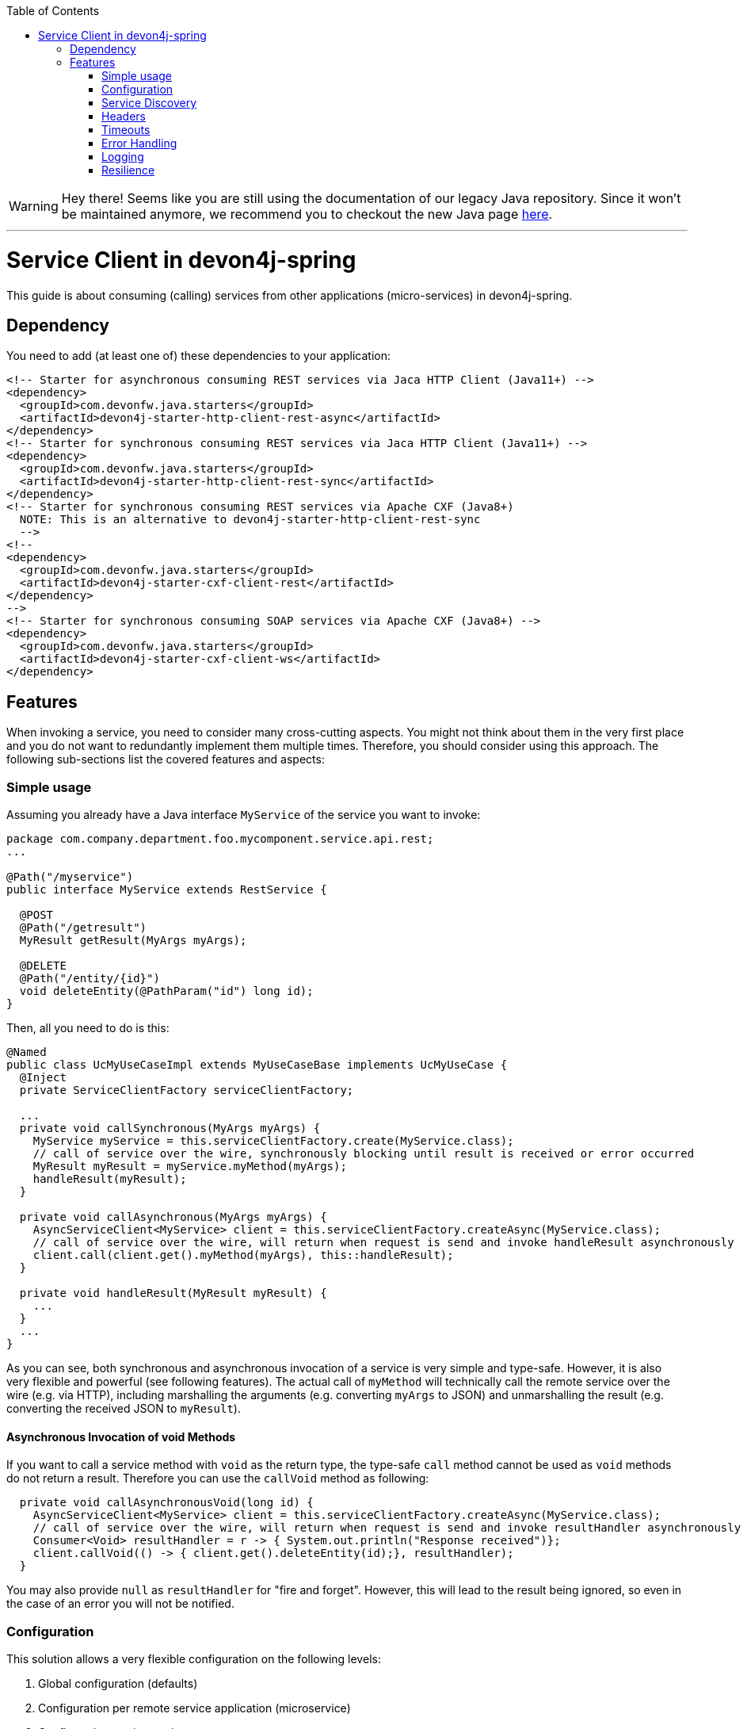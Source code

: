 :toc: macro
:icons: font
toc::[]

WARNING: Hey there! Seems like you are still using the documentation of our legacy Java repository. Since it won't be maintained anymore, we recommend you to checkout the new Java page https://devonfw.com/docs/java/current/[here]. 

'''

= Service Client in devon4j-spring

This guide is about consuming (calling) services from other applications (micro-services) in devon4j-spring.

== Dependency
You need to add (at least one of) these dependencies to your application:
[source,xml]
--------
<!-- Starter for asynchronous consuming REST services via Jaca HTTP Client (Java11+) -->
<dependency>
  <groupId>com.devonfw.java.starters</groupId>
  <artifactId>devon4j-starter-http-client-rest-async</artifactId>
</dependency>
<!-- Starter for synchronous consuming REST services via Jaca HTTP Client (Java11+) -->
<dependency>
  <groupId>com.devonfw.java.starters</groupId>
  <artifactId>devon4j-starter-http-client-rest-sync</artifactId>
</dependency>
<!-- Starter for synchronous consuming REST services via Apache CXF (Java8+) 
  NOTE: This is an alternative to devon4j-starter-http-client-rest-sync
  -->
<!--
<dependency>
  <groupId>com.devonfw.java.starters</groupId>
  <artifactId>devon4j-starter-cxf-client-rest</artifactId>
</dependency>
-->
<!-- Starter for synchronous consuming SOAP services via Apache CXF (Java8+) -->
<dependency>
  <groupId>com.devonfw.java.starters</groupId>
  <artifactId>devon4j-starter-cxf-client-ws</artifactId>
</dependency>
--------

== Features
When invoking a service, you need to consider many cross-cutting aspects. You might not think about them in the very first place and you do not want to redundantly implement them multiple times. Therefore, you should consider using this approach. The following sub-sections list the covered features and aspects:

=== Simple usage
Assuming you already have a Java interface `MyService` of the service you want to invoke:

[source,java]
--------
package com.company.department.foo.mycomponent.service.api.rest;
...

@Path("/myservice")
public interface MyService extends RestService {

  @POST
  @Path("/getresult")
  MyResult getResult(MyArgs myArgs);

  @DELETE
  @Path("/entity/{id}")
  void deleteEntity(@PathParam("id") long id);
}
--------


Then, all you need to do is this:
[source,java]
--------
@Named
public class UcMyUseCaseImpl extends MyUseCaseBase implements UcMyUseCase {
  @Inject 
  private ServiceClientFactory serviceClientFactory;

  ...
  private void callSynchronous(MyArgs myArgs) {
    MyService myService = this.serviceClientFactory.create(MyService.class);
    // call of service over the wire, synchronously blocking until result is received or error occurred
    MyResult myResult = myService.myMethod(myArgs);
    handleResult(myResult);
  }

  private void callAsynchronous(MyArgs myArgs) {
    AsyncServiceClient<MyService> client = this.serviceClientFactory.createAsync(MyService.class);
    // call of service over the wire, will return when request is send and invoke handleResult asynchronously
    client.call(client.get().myMethod(myArgs), this::handleResult);
  }

  private void handleResult(MyResult myResult) {
    ...
  }
  ...
}
--------

As you can see, both synchronous and asynchronous invocation of a service is very simple and type-safe. However, it is also very flexible and powerful (see following features). The actual call of `myMethod` will technically call the remote service over the wire (e.g. via HTTP), including marshalling the arguments (e.g. converting `myArgs` to JSON) and unmarshalling the result (e.g. converting the received JSON to `myResult`).

==== Asynchronous Invocation of void Methods

If you want to call a service method with `void` as the return type, the type-safe `call` method cannot be used as `void` methods do not return a result. Therefore you can use the `callVoid` method as following:

[source,java]
--------
  private void callAsynchronousVoid(long id) {
    AsyncServiceClient<MyService> client = this.serviceClientFactory.createAsync(MyService.class);
    // call of service over the wire, will return when request is send and invoke resultHandler asynchronously
    Consumer<Void> resultHandler = r -> { System.out.println("Response received")};
    client.callVoid(() -> { client.get().deleteEntity(id);}, resultHandler);
  }

--------

You may also provide `null` as `resultHandler` for "fire and forget". However, this will lead to the result being ignored, so even in the case of an error you will not be notified.

=== Configuration
This solution allows a very flexible configuration on the following levels:

1. Global configuration (defaults)
2. Configuration per remote service application (microservice)
3. Configuration per invocation.

A configuration on a deeper level (e.g. 3) overrides the configuration from a higher level (e.g. 1). 

The configuration on Level 1 and 2 are configured via `application.properties` 
(see link:../guide-configuration.asciidoc[configuration guide]). 
For Level 1, the prefix `service.client.default.` is used for properties. 
Further, for level 2, the prefix `service.client.app.«application».` is used where `«application»` is the 
technical name of the application providing the service. This name will automatically be derived from 
the java package of the service interface (e.g. `foo` in `MyService` interface before) following our 
link:../coding-conventions.asciidoc#packages[packaging conventions].
In case these conventions are not met, it will fall back to the fully qualified name of the service interface.

Configuration on Level 3 has to be provided as a `Map` argument to the method 
`ServiceClientFactory.create(Class<S> serviceInterface, Map<String, String> config)`. 
The keys of this `Map` will not use prefixes (such as the ones above). For common configuration 
parameters, a type-safe builder is offered to create such a map via `ServiceClientConfigBuilder`. 
E.g. for testing, you may want to do:
[source,java]
--------
this.serviceClientFactory.create(MyService.class, 
  new ServiceClientConfigBuilder().authBasic().userLogin(login).userPassword(password).buildMap());
--------

Here is an example of a configuration block for your `application.properties`:
```
service.client.default.url=https://api.company.com/services/${type}
service.client.default.timeout.connection=120
service.client.default.timeout.response=3600

service.client.app.bar.url=https://bar.company.com:8080/services/rest
service.client.app.bar.auth=basic
service.client.app.bar.user.login=user4711
service.client.app.bar.user.password=ENC(jd5ZREpBqxuN9ok0IhnXabgw7V3EoG2p)

service.client.app.foo.url=https://foo.company.com:8443/services/rest
# authForward: simply forward Authorization header (e.g. with JWT) to remote service
service.client.app.bar.auth=authForward
```

=== Service Discovery
You do not want to hardwire service URLs in your code, right? Therefore, different strategies might apply 
to _discover_ the URL of the invoked service. This is done internally by an implementation of the interface 
`ServiceDiscoverer`. The default implementation simply reads the base URL from the configuration. 
You can simply add this to your `application.properties` as in the above configuration example.

Assuming your service interface has the fully qualified name 
`com.company.department.foo.mycomponent.service.api.rest.MyService`, then the URL would be resolved to 
`https://foo.company.com:8443/services/rest`, as the `«application»` is `foo`.

Additionally, the URL might use the following variables that will automatically be resolved:

* `${app}` to `«application»` (useful for default URL)
* `${type}` to the type of the service. E.g. `rest` in case of a link:../guide-rest.asciidoc[REST] service and `ws` for a link:../guide-soap.asciidoc[SOAP] service.
* `${local.server.port}` for the port of your current Java servlet container running the JVM. Should only be used for testing with spring-boot random port mechanism (technically spring cannot resolve this variable, but we do it for you here).

Therefore, the default URL may also be configured as:
```
service.client.default.url=https://api.company.com/${app}/services/${type}
```

As you can use any implementation of `ServiceDiscoverer`, you can also easily use https://github.com/Netflix/eureka#eureka[eureka] (or anything else) instead to discover your services.
However, we recommend to use https://istio.io/[istio] instead, as described below.

=== Headers
A very common demand is to tweak (HTTP) headers in the request to invoke the service. May it be for security (authentication data) or for other cross-cutting concerns (such as the link:../guide-logging.asciidoc#correlation-id[Correlation ID]). This is done internally by implementations of the interface  `ServiceHeaderCustomizer`.
We already provide several implementations such as:

* `ServiceHeaderCustomizerBasicAuth` for basic authentication (`auth=basic`).
* `ServiceHeaderCustomizerOAuth` for OAuth: passes a security token from security context such as a https://jwt.io/[JWT] via OAuth (`auth=oauth`).
* `ServiceHeaderCustomizerAuthForward` forwards the `Authorization` HTTP header from the running request to the request to the remote service as is (`auth=authForward`). Be careful to avoid security pitfalls by misconfiguring this feature, as it may also contain sensitive credentials (e.g. basic auth) to the remote service. Never use as default.
* `ServiceHeaderCustomizerCorrelationId` passed the link:../guide-logging.asciidoc#correlation-id[Correlation ID] to the service request.

Additionally, you can add further custom implementations of `ServiceHeaderCustomizer` for your individual requirements and additional headers.

=== Timeouts
You can configure timeouts in a very flexible way. First of all, you can configure timeouts to establish the connection (`timeout.connection`) and to wait for the response (`timeout.response`) separately. These timeouts can be configured on all three levels as described in the configuration section above.

=== Error Handling
Whilst invoking a remote service, an error may occur. This solution will automatically handle such errors and map them to a higher level `ServiceInvocationFailedException`. In general, we separate two different types of errors:

* *Network error* +
In such a case (host not found, connection refused, time out, etc.), there is not even a response from the server. However, in advance to a low-level exception you will get a wrapped `ServiceInvocationFailedException` (with code `ServiceInvoke`) with a readable message containing the service that could not be invoked.
* *Service error* +
In case the service failed on the server-side, the link:../guide-rest.asciidoc#error-results[error result] will be parsed and thrown as a `ServiceInvocationFailedException` with the received message and code.

This allows to catch and handle errors when a service-invocation failed. You can even distinguish business errors from the server-side from technical errors and implement retry strategies or the like.
Further, the created exception contains detailed contextual information about the service that failed (service interface class, method, URL), which makes it much easier to trace down errors. Here is an example from our tests:

```
While invoking the service com.devonfw.test.app.myexample.service.api.rest.MyExampleRestService#businessError[http://localhost:50178/app/services/rest/my-example/v1/business-error] the following error occurred: Test of business error. Probably the service is temporary unavailable. Please try again later. If the problem persists contact your system administrator.
2f43b03e-685b-45c0-9aae-23ff4b220c85:BusinessErrorCode
```

You may even provide your own implementation of `ServiceClientErrorFactory` instead to provide an own exception class for this purpose.

==== Handling Errors

In case of a synchronous service invocation, an error will be immediately thrown so you can surround the call with a regular try-catch block:

[source,java]
--------
  private void callSynchronous(MyArgs myArgs) {
    MyService myService = this.serviceClientFactory.create(MyService.class);
    // call of service over the wire, synchronously blocking until result is received or error occurred
    try {
      MyResult myResult = myService.myMethod(myArgs);
      handleResult(myResult);
    } catch (ServiceInvocationFailedException e) {
      if (e.isTechnical()) {
        handleTechnicalError(e);
      } else {
        // error code you defined in the exception on the server side of the service
        String errorCode = e.getCode();
        handleBusinessError(e, errorCode;
      }
    } catch (Throwable e) { // you may not handle this explicitly here...
      handleTechnicalError(e);
    }
  }
--------

If you are using asynchronous service invocation, an error can occurr in a separate thread. Therefore, you may and should define a custom error handler:

[source,java]
--------
  private void callAsynchronous(MyArgs myArgs) {
    AsyncServiceClient<MyService> client = this.serviceClientFactory.createAsync(MyService.class);
    Consumer<Throwalbe> errorHandler = this::handleError;
    client.setErrorHandler(errorHandler);
    // call of service over the wire, will return when request is send and invoke handleResult asynchronously
    client.call(client.get().myMethod(myArgs), this::handleResult);
  }

  private void handleError(Throwalbe error) {
    ...
  }
}
--------

The error handler consumes `Throwable`, and not only `RuntimeException`, so you can get notified even in case of an unexpected `OutOfMemoryError`, `NoClassDefFoundError`, or other technical problems. Please note that the error handler may also be called from the thread calling the service (e.g. if already creating the request fails). The default error handler used if no custom handler is set will only log the error and do nothing else.

=== Logging
By default, this solution will log all invocations including the URL of the invoked service, success or error status flag and the duration in seconds (with decimal nano precision as available). Therefore, you can easily monitor the status and performance of the service invocations. Here is an example from our tests:
```
Invoking service com.devonfw.test.app.myexample.service.api.rest.MyExampleRestService#greet[http://localhost:50178/app/services/rest/my-example/v1/greet/John%20Doe%20%26%20%3F%23] took PT20.309756622S (20309756622ns) and succeded with status 200.
```

=== Resilience
Resilience adds a lot of complexity, which typically means that addressing this here would most probably result in not being up-to-date and not meeting all requirements. Therefore, we recommend something completely different: the _sidecar_ approach (based on https://docs.microsoft.com/en-us/azure/architecture/patterns/sidecar[sidecar pattern]). This means that you use a generic proxy app that runs as a separate process on the same host, VM, or container of your actual application. Then, in your app, you call the service via the sidecar proxy on `localhost` (service discovery URL is e.g. `http://localhost:8081/${app}/services/${type}`) that then acts as proxy to the actual remote service. Now aspects such as resilience with circuit breaking and the actual service discovery can be configured in the sidecar proxy app, independent of your actual application. Therefore, you can even share and reuse configuration and experience with such a sidecar proxy app even across different technologies (Java, .NET/C#, Node.JS, etc.). Further, you do not pollute the technology stack of your actual app with the infrastructure for resilience, throttling, etc. and can update the app and the sidecar independently when security-fixes are available.

Various implementations of such sidecar proxy apps are available as free open source software. 
Our recommendation in devonfw is to use https://istio.io/[istio]. This not only provides such a side-car, but also an entire management solution for service-mesh, making administration and maintenance much easier. Platforms like OpenShift support this out of the box.

However, if you are looking for details about side-car implementations for services, you can have a look at the following links:

* Netflix Sidecar - see http://cloud.spring.io/spring-cloud-netflix/single/spring-cloud-netflix.html#_polyglot_support_with_sidecar[Spring Cloud Netflix docs]
* https://lyft.github.io/envoy/[Envoy] - see https://dzone.com/articles/microservices-patterns-with-envoy-sidecar-proxy-pa[Microservices Patterns With Envoy Sidecar Proxy]
* https://github.com/netflix/Prana[Prana] - see https://medium.com/netflix-techblog/prana-a-sidecar-for-your-netflix-paas-based-applications-and-services-258a5790a015[Prana: A Sidecar for your Netflix PaaS based Applications and Services] <- *Not updated as it's not used internally by Netflix*
* Keycloak - see http://www.hawkular.org/blog/2017/07/jaeger-with-security-proxy.html[Protecting Jaeger UI with a sidecar security proxy]